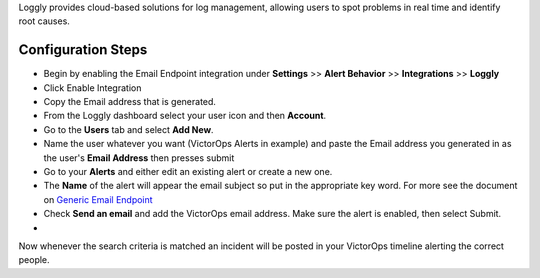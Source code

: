 Loggly provides cloud-based solutions for log management, allowing users
to spot problems in real time and identify root causes.

Configuration Steps
-------------------

 

-  Begin by enabling the Email Endpoint integration under **Settings**
   >> **Alert Behavior** >> **Integrations** >> **Loggly** |image1|

 

-  Click Enable Integration |image2|
-  Copy the Email address that is generated.\ |image3|
-  From the Loggly dashboard select your user icon and then **Account**.
   |loggly2|

 

-  Go to the **Users** tab and select **Add New**. |loggly3|
-  Name the user whatever you want (VictorOps Alerts in example) and
   paste the Email address you generated in as the user's **Email
   Address** then presses submit\ |loggly4|
-  Go to your **Alerts** and either edit an existing alert or create a
   new one. |loggly5|

 

-  The **Name** of the alert will appear the email subject so put in the
   appropriate key word. For more see the document on `Generic Email
   Endpoint <https://help.victorops.com/knowledge-base/victorops-generic-email-endpoint/>`__

-  Check **Send an email** and add the VictorOps email address. Make
   sure the alert is enabled, then select Submit.

-  .. image:: /_images/spoc/loggly6.png
      :alt: loggly6

      loggly6

Now whenever the search criteria is matched an incident will be posted
in your VictorOps timeline alerting the correct people.

.. |image1| image:: /_images/spoc/Loggly-final.png
.. |image2| image:: /_images/spoc/Loggly2-final.png
.. |image3| image:: /_images/spoc/Loggly3-skitch.png
.. |loggly2| image:: /_images/spoc/loggly2.png
.. |loggly3| image:: /_images/spoc/loggly3.png
.. |loggly4| image:: /_images/spoc/loggly4.png
.. |loggly5| image:: /_images/spoc/loggly5.png
